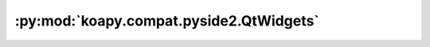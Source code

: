 :py:mod:`koapy.compat.pyside2.QtWidgets`
========================================

.. py:module:: koapy.compat.pyside2.QtWidgets


